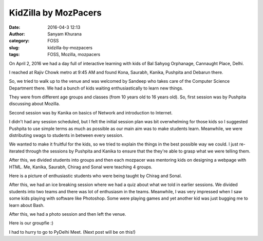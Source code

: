 KidZilla by MozPacers
#####################
:date: 2016-04-3 12:13
:author: Sanyam Khurana
:category: FOSS
:slug: kidzilla-by-mozpacers
:tags: FOSS, Mozilla, mozpacers

On April 2, 2016 we had a day full of interactive learning with kids of Bal Sahyog Orphanage, Cannaught Place, Delhi.

I reached at Rajiv Chowk metro at 9:45 AM and found Kona, Saurabh, Kanika, Pushpita and Debarun there.

So, we tried to walk up to the venue and was welcomed by Sandeep who takes care of the Computer Science Department there. We had a bunch of kids waiting enthusiastically to learn new things.

They were from different age groups and classes (from 10 years old to 16 years old). So, first session was by Pushpita discussing about Mozilla.

.. image:: images/kidzilla_1.jpeg
    :alt: Pushpita talking about Introduction to Mozilla
    :align: center


Second session was by Kanika on basics of Network and introduction to Internet.

.. image:: images/kidzilla_2.jpg
    :alt: Kanika talking about Networks
    :align: center

I didn't had any session scheduled, but I felt the initial session plan was bit overwhelming for those kids so I suggested Pushpita to use simple terms as much as possible as our main aim was to make students learn. Meanwhile, we were distributing swags to students in between every session.

We wanted to make it fruitful for the kids, so we tried to explain the things in the best possible way we could. I just re-iterated through the sessions by Pushpita and Kanika to ensure that the they're able to grasp what we were telling them.

.. image:: images/kidzilla_3.jpeg
    :alt: Sanyam talking about Mozilla and basics of Internet
    :align: center

After this, we divided students into groups and then each mozpacer was mentoring kids on designing a webpage with HTML. Me, Kanika, Saurabh, Chirag and Sonal were teaching 4 groups.

.. image:: images/kidzilla_4.jpg
    :alt: Sanyam teaching kids to code
    :align: center

Here is a picture of enthusiastic students who were being taught by Chirag and Sonal.

.. image:: images/kidzilla_5.jpeg
    :alt: Chirag and Sonal teaching to code
    :align: center

After this, we had an ice breaking session where we had a quiz about what we told in earlier sessions. We divided students into two teams and there was lot of enthusiasm in the teams. Meanwhile, I was very impressed when I saw some kids playing with software like Photoshop. Some were playing games and yet another kid was just bugging me to learn about Bash.

After this, we had a photo session and then left the venue.

Here is our groupfie :)

.. image:: images/kidzilla_6.jpg
    :alt: MozPacers (Mozilla Delhi) group picture
    :align: center

I had to hurry to go to PyDelhi Meet. (Next post will be on this!)
